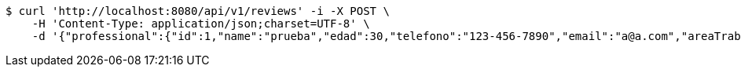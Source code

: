 [source,bash]
----
$ curl 'http://localhost:8080/api/v1/reviews' -i -X POST \
    -H 'Content-Type: application/json;charset=UTF-8' \
    -d '{"professional":{"id":1,"name":"prueba","edad":30,"telefono":"123-456-7890","email":"a@a.com","areaTrabajo":"plomero","categoria":"plomero"},"clients":{"id":1,"name":"Prueba de cliente","edad":24,"telefono":"123-456-7890","email":"pruebacliente@prueba.p"},"description":"prueba review1"}'
----